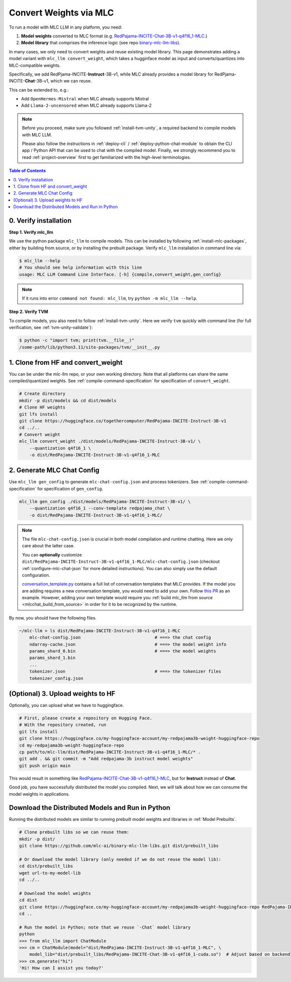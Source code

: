 .. _convert-weights-via-MLC:

Convert Weights via MLC
=======================

To run a model with MLC LLM in any platform, you need:

1. **Model weights** converted to MLC format (e.g. `RedPajama-INCITE-Chat-3B-v1-q4f16_1-MLC <https://huggingface.co/mlc-ai/RedPajama-INCITE-Chat-3B-v1-q4f16_1-MLC/tree/main>`_.)
2. **Model library** that comprises the inference logic (see repo `binary-mlc-llm-libs <https://github.com/mlc-ai/binary-mlc-llm-libs>`__).

In many cases, we only need to convert weights and reuse existing model library.
This page demonstrates adding a model variant with ``mlc_llm convert_weight``, which
takes a hugginface model as input and converts/quantizes into MLC-compatible weights.

Specifically, we add RedPjama-INCITE-**Instruct**-3B-v1, while MLC already
provides a model library for RedPjama-INCITE-**Chat**-3B-v1, which we can reuse.

This can be extended to, e.g.:

- Add ``OpenHermes-Mistral`` when MLC already supports Mistral
- Add ``Llama-2-uncensored`` when MLC already supports Llama-2

.. note::
    Before you proceed, make sure you followed :ref:`install-tvm-unity`, a required
    backend to compile models with MLC LLM.

    Please also follow the instructions in :ref:`deploy-cli` / :ref:`deploy-python-chat-module` to obtain
    the CLI app / Python API that can be used to chat with the compiled model.
    Finally, we strongly recommend you to read :ref:`project-overview` first to get
    familiarized with the high-level terminologies.

.. contents:: Table of Contents
    :depth: 1
    :local:

.. _verify_installation_for_compile:

0. Verify installation
----------------------

**Step 1. Verify mlc_llm**

We use the python package ``mlc_llm`` to compile models. This can be installed by
following :ref:`install-mlc-packages`, either by building from source, or by
installing the prebuilt package. Verify ``mlc_llm`` installation in command line via:

.. code:: bash

    $ mlc_llm --help
    # You should see help information with this line
    usage: MLC LLM Command Line Interface. [-h] {compile,convert_weight,gen_config}

.. note::
    If it runs into error ``command not found: mlc_llm``, try ``python -m mlc_llm --help``.

**Step 2. Verify TVM**

To compile models, you also need to follow :ref:`install-tvm-unity`.
Here we verify ``tvm`` quickly with command line (for full verification, see :ref:`tvm-unity-validate`):

.. code:: bash

    $ python -c "import tvm; print(tvm.__file__)"
    /some-path/lib/python3.11/site-packages/tvm/__init__.py


1. Clone from HF and convert_weight
-----------------------------------

You can be under the mlc-llm repo, or your own working directory. Note that all platforms
can share the same compiled/quantized weights. See :ref:`compile-command-specification`
for specification of ``convert_weight``.

.. code:: shell

    # Create directory
    mkdir -p dist/models && cd dist/models
    # Clone HF weights
    git lfs install
    git clone https://huggingface.co/togethercomputer/RedPajama-INCITE-Instruct-3B-v1
    cd ../..
    # Convert weight
    mlc_llm convert_weight ./dist/models/RedPajama-INCITE-Instruct-3B-v1/ \
        --quantization q4f16_1 \
        -o dist/RedPajama-INCITE-Instruct-3B-v1-q4f16_1-MLC

.. _generate_mlc_chat_config:

2. Generate MLC Chat Config
---------------------------

Use ``mlc_llm gen_config`` to generate ``mlc-chat-config.json`` and process tokenizers.
See :ref:`compile-command-specification` for specification of ``gen_config``.

.. code:: shell

    mlc_llm gen_config ./dist/models/RedPajama-INCITE-Instruct-3B-v1/ \
        --quantization q4f16_1 --conv-template redpajama_chat \
        -o dist/RedPajama-INCITE-Instruct-3B-v1-q4f16_1-MLC/


.. note::
    The file ``mlc-chat-config.json`` is crucial in both model compilation
    and runtime chatting. Here we only care about the latter case.

    You can **optionally** customize
    ``dist/RedPajama-INCITE-Instruct-3B-v1-q4f16_1-MLC/mlc-chat-config.json`` (checkout :ref:`configure-mlc-chat-json` for more detailed instructions).
    You can also simply use the default configuration.

    `conversation_template.py <https://github.com/mlc-ai/mlc-llm/blob/main/python/mlc_llm/conversation_template.py>`__
    contains a full list of conversation templates that MLC provides. If the model you are adding
    requires a new conversation template, you would need to add your own.
    Follow `this PR <https://github.com/mlc-ai/mlc-llm/pull/2163>`__ as an example. However,
    adding your own template would require you :ref:`build mlc_llm from source <mlcchat_build_from_source>` in order for it
    to be recognized by the runtime.

By now, you should have the following files.

.. code:: shell

    ~/mlc-llm > ls dist/RedPajama-INCITE-Instruct-3B-v1-q4f16_1-MLC
        mlc-chat-config.json                             # ===> the chat config
        ndarray-cache.json                               # ===> the model weight info
        params_shard_0.bin                               # ===> the model weights
        params_shard_1.bin
        ...
        tokenizer.json                                   # ===> the tokenizer files
        tokenizer_config.json

.. _distribute-compiled-models:

(Optional) 3. Upload weights to HF
----------------------------------

Optionally, you can upload what we have to huggingface.

.. code:: shell

    # First, please create a repository on Hugging Face.
    # With the repository created, run
    git lfs install
    git clone https://huggingface.co/my-huggingface-account/my-redpajama3b-weight-huggingface-repo
    cd my-redpajama3b-weight-huggingface-repo
    cp path/to/mlc-llm/dist/RedPajama-INCITE-Instruct-3B-v1-q4f16_1-MLC/* .
    git add . && git commit -m "Add redpajama-3b instruct model weights"
    git push origin main

This would result in something like `RedPajama-INCITE-Chat-3B-v1-q4f16_1-MLC
<https://huggingface.co/mlc-ai/RedPajama-INCITE-Chat-3B-v1-q4f16_1-MLC/tree/main>`_, but
for **Instruct** instead of **Chat**.

Good job, you have successfully distributed the model you compiled.
Next, we will talk about how we can consume the model weights in applications.

Download the Distributed Models and Run in Python
-------------------------------------------------

Running the distributed models are similar to running prebuilt model weights and libraries in :ref:`Model Prebuilts`.

.. code:: shell

    # Clone prebuilt libs so we can reuse them:
    mkdir -p dist/
    git clone https://github.com/mlc-ai/binary-mlc-llm-libs.git dist/prebuilt_libs

    # Or download the model library (only needed if we do not reuse the model lib):
    cd dist/prebuilt_libs
    wget url-to-my-model-lib
    cd ../..

    # Download the model weights
    cd dist
    git clone https://huggingface.co/my-huggingface-account/my-redpajama3b-weight-huggingface-repo RedPajama-INCITE-Instruct-3B-v1-q4f16_1-MLC
    cd ..

    # Run the model in Python; note that we reuse `-Chat` model library
    python
    >>> from mlc_llm import ChatModule
    >>> cm = ChatModule(model="dist/RedPajama-INCITE-Instruct-3B-v1-q4f16_1-MLC", \
        model_lib="dist/prebuilt_libs/RedPajama-INCITE-Chat-3B-v1-q4f16_1-cuda.so")  # Adjust based on backend
    >>> cm.generate("hi")
    'Hi! How can I assist you today?'
